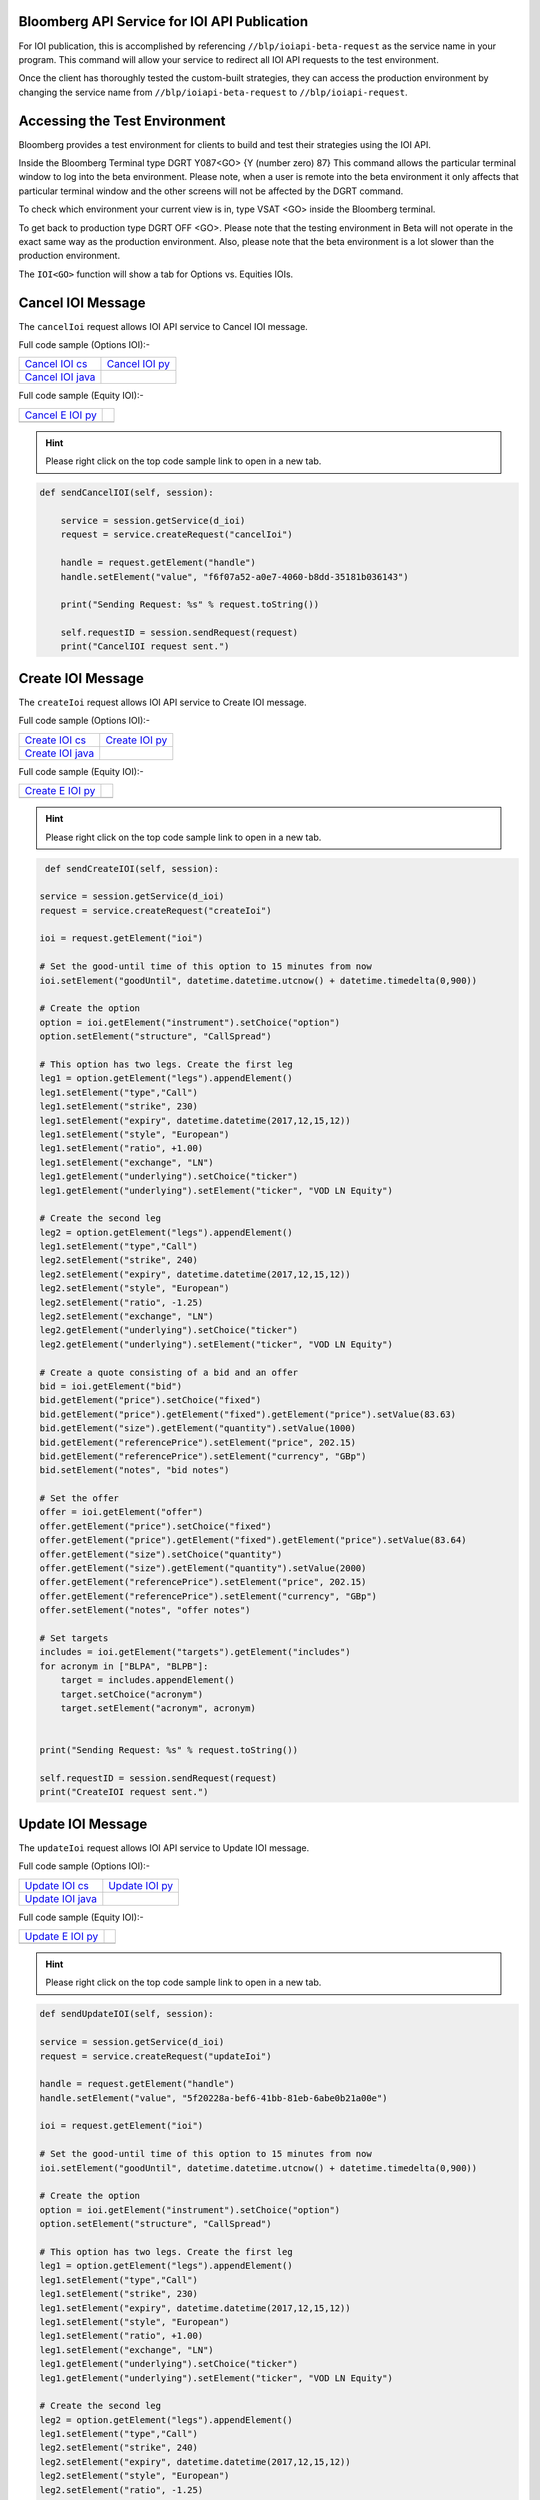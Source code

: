 Bloomberg API Service for IOI API Publication
=============================================

For IOI publication, this is accomplished by referencing ``//blp/ioiapi-beta-request`` as the service name in your program. This command will allow your service  to redirect all IOI API requests to the test environment.   

Once the client has thoroughly tested the custom-built strategies, they can access the production 
environment by changing the service name from ``//blp/ioiapi-beta-request`` to ``//blp/ioiapi-request``.


Accessing the Test Environment
==============================

Bloomberg provides a test environment for clients to build and test their strategies using the IOI API.

Inside the Bloomberg Terminal type DGRT Y087<GO> {Y (number zero) 87} This command allows the particular 
terminal window to log into the beta environment. Please note, when a user is remote into the beta 
environment it only affects that particular terminal window and the other screens will not be affected by 
the DGRT command.

To check which environment your current view is in, type VSAT <GO> inside the Bloomberg terminal.

To get back to production type DGRT OFF <GO>. Please note that the testing environment in Beta will not 
operate in the exact same way as the production environment. Also, please note that the beta environment is a lot slower than the production environment.

The ``IOI<GO>`` function will show a tab for Options vs. Equities IOIs.


Cancel IOI Message
==================


The ``cancelIoi`` request allows IOI API service to Cancel IOI message. 


Full code sample (Options IOI):-

================== ================== 
`Cancel IOI cs`_   `Cancel IOI py`_	
------------------ ------------------ 
`Cancel IOI java`_ 
================== ==================

.. _Cancel IOI cs: https://github.com/tkim/ioi_api_repository/blob/master/C%23/cs_dapi_CancelIOI.cs

.. _Cancel IOI java: https://github.com/tkim/ioi_api_repository/blob/master/Java/Java_dapi_CancelIOI.java

.. _Cancel IOI py: https://github.com/tkim/ioi_api_repository/blob/master/Python/py_dapi_CancelIOI.py


Full code sample (Equity IOI):-

================== ================== 
`Cancel E IOI py`_ 
------------------ ------------------ 
 
================== ==================

.. _Cancel E IOI py: https://github.com/tkim/ioi_api_repository/blob/master/Python/py_dapi_CancelEquityIOI.py


.. hint:: 

	Please right click on the top code sample link to open in a new tab.
	


.. code-block:: python
             
    
    def sendCancelIOI(self, session):

        service = session.getService(d_ioi)
        request = service.createRequest("cancelIoi")

        handle = request.getElement("handle")
        handle.setElement("value", "f6f07a52-a0e7-4060-b8dd-35181b036143")

        print("Sending Request: %s" % request.toString())

        self.requestID = session.sendRequest(request)
        print("CancelIOI request sent.")



Create IOI Message
==================


The ``createIoi`` request allows IOI API service to Create IOI message. 


Full code sample (Options IOI):-

================== ================ 
`Create IOI cs`_   `Create IOI py`_
------------------ ---------------- 
`Create IOI java`_ 
================== ================ 


.. _Create IOI cs: https://github.com/tkim/ioi_api_repository/blob/master/C%23/cs_dapi_CreateIOI.cs

.. _Create IOI java: https://github.com/tkim/ioi_api_repository/blob/master/Java/Java_dapi_CreateIOI.java

.. _Create IOI py: https://github.com/tkim/ioi_api_repository/blob/master/Python/py_dapi_CreateIOI.py


Full code sample (Equity IOI):-

================== ================== 
`Create E IOI py`_ 
------------------ ------------------ 
 
================== ==================


.. _Create E IOI py: https://github.com/tkim/ioi_api_repository/blob/master/Python/py_dapi_CreateEquityIOI.py


.. hint:: 

	Please right click on the top code sample link to open in a new tab.

	
.. code-block:: python
	

	 def sendCreateIOI(self, session):

        service = session.getService(d_ioi)
        request = service.createRequest("createIoi")

        ioi = request.getElement("ioi")

        # Set the good-until time of this option to 15 minutes from now
        ioi.setElement("goodUntil", datetime.datetime.utcnow() + datetime.timedelta(0,900))

        # Create the option
        option = ioi.getElement("instrument").setChoice("option")
        option.setElement("structure", "CallSpread")

        # This option has two legs. Create the first leg
        leg1 = option.getElement("legs").appendElement()
        leg1.setElement("type","Call")
        leg1.setElement("strike", 230)
        leg1.setElement("expiry", datetime.datetime(2017,12,15,12))
        leg1.setElement("style", "European")
        leg1.setElement("ratio", +1.00)
        leg1.setElement("exchange", "LN")
        leg1.getElement("underlying").setChoice("ticker")
        leg1.getElement("underlying").setElement("ticker", "VOD LN Equity")

        # Create the second leg
        leg2 = option.getElement("legs").appendElement()
        leg1.setElement("type","Call")
        leg2.setElement("strike", 240)
        leg2.setElement("expiry", datetime.datetime(2017,12,15,12))
        leg2.setElement("style", "European")
        leg2.setElement("ratio", -1.25)
        leg2.setElement("exchange", "LN")
        leg2.getElement("underlying").setChoice("ticker")
        leg2.getElement("underlying").setElement("ticker", "VOD LN Equity")

        # Create a quote consisting of a bid and an offer
        bid = ioi.getElement("bid")
        bid.getElement("price").setChoice("fixed")
        bid.getElement("price").getElement("fixed").getElement("price").setValue(83.63)
        bid.getElement("size").getElement("quantity").setValue(1000)
        bid.getElement("referencePrice").setElement("price", 202.15)
        bid.getElement("referencePrice").setElement("currency", "GBp")
        bid.setElement("notes", "bid notes")

        # Set the offer
        offer = ioi.getElement("offer")
        offer.getElement("price").setChoice("fixed")
        offer.getElement("price").getElement("fixed").getElement("price").setValue(83.64)
        offer.getElement("size").setChoice("quantity")
        offer.getElement("size").getElement("quantity").setValue(2000)
        offer.getElement("referencePrice").setElement("price", 202.15)
        offer.getElement("referencePrice").setElement("currency", "GBp")
        offer.setElement("notes", "offer notes")

        # Set targets
        includes = ioi.getElement("targets").getElement("includes")
        for acronym in ["BLPA", "BLPB"]:
            target = includes.appendElement()
            target.setChoice("acronym")
            target.setElement("acronym", acronym)
                    
        
        print("Sending Request: %s" % request.toString())

        self.requestID = session.sendRequest(request)
        print("CreateIOI request sent.") 



Update IOI Message
===================


The ``updateIoi`` request allows IOI API service to Update IOI message. 


Full code sample (Options IOI):-

================== ================ 
`Update IOI cs`_   `Update IOI py`_
------------------ ---------------- 
`Update IOI java`_ 
================== ================ 


.. _Update IOI cs: https://github.com/tkim/ioi_api_repository/blob/master/C%23/cs_dapi_UpdateIOI.cs

.. _Update IOI java: https://github.com/tkim/ioi_api_repository/blob/master/Java/Java_dapi_UpdateIOI.java

.. _Update IOI py: https://github.com/tkim/ioi_api_repository/blob/master/Python/py_dapi_UpdateIOI.py


Full code sample (Equity IOI):-

================== ================== 
`Update E IOI py`_ 
------------------ ------------------ 
 
================== ==================


.. _Update E IOI py: https://github.com/tkim/ioi_api_repository/blob/master/Python/py_dapi_UpdateEquityIOI.py


.. hint:: 

	Please right click on the top code sample link to open in a new tab.

	

.. code-block:: python

	
	def sendUpdateIOI(self, session):

        service = session.getService(d_ioi)
        request = service.createRequest("updateIoi")

        handle = request.getElement("handle")
        handle.setElement("value", "5f20228a-bef6-41bb-81eb-6abe0b21a00e")

        ioi = request.getElement("ioi")

        # Set the good-until time of this option to 15 minutes from now
        ioi.setElement("goodUntil", datetime.datetime.utcnow() + datetime.timedelta(0,900))

        # Create the option
        option = ioi.getElement("instrument").setChoice("option")
        option.setElement("structure", "CallSpread")

        # This option has two legs. Create the first leg
        leg1 = option.getElement("legs").appendElement()
        leg1.setElement("type","Call")
        leg1.setElement("strike", 230)
        leg1.setElement("expiry", datetime.datetime(2017,12,15,12))
        leg1.setElement("style", "European")
        leg1.setElement("ratio", +1.00)
        leg1.setElement("exchange", "LN")
        leg1.getElement("underlying").setChoice("ticker")
        leg1.getElement("underlying").setElement("ticker", "VOD LN Equity")

        # Create the second leg
        leg2 = option.getElement("legs").appendElement()
        leg1.setElement("type","Call")
        leg2.setElement("strike", 240)
        leg2.setElement("expiry", datetime.datetime(2017,12,15,12))
        leg2.setElement("style", "European")
        leg2.setElement("ratio", -1.25)
        leg2.setElement("exchange", "LN")
        leg2.getElement("underlying").setChoice("ticker")
        leg2.getElement("underlying").setElement("ticker", "VOD LN Equity")

        # Create a quote consisting of a bid and an offer
        bid = ioi.getElement("bid")
        bid.getElement("price").setChoice("fixed")
        bid.getElement("price").getElement("fixed").getElement("price").setValue(83.63)
        bid.getElement("size").getElement("quantity").setValue(1000)
        bid.getElement("referencePrice").setElement("price", 202.15)
        bid.getElement("referencePrice").setElement("currency", "GBp")
        bid.setElement("notes", "bid notes")

        # Set the offer
        offer = ioi.getElement("offer")
        offer.getElement("price").setChoice("fixed")
        offer.getElement("price").getElement("fixed").getElement("price").setValue(83.64)
        offer.getElement("size").setChoice("quantity")
        offer.getElement("size").getElement("quantity").setValue(2000)
        offer.getElement("referencePrice").setElement("price", 202.15)
        offer.getElement("referencePrice").setElement("currency", "GBp")
        offer.setElement("notes", "offer notes")

        # Set targets
        includes = ioi.getElement("targets").getElement("includes")
        for acronym in ["BLPA", "BLPB"]:
            target = includes.appendElement()
            target.setChoice("acronym")
            target.setElement("acronym", acronym)
                    
        
        print("Sending Request: %s" % request.toString())

        self.requestID = session.sendRequest(request)
        print("UpdateIOI request sent.")





